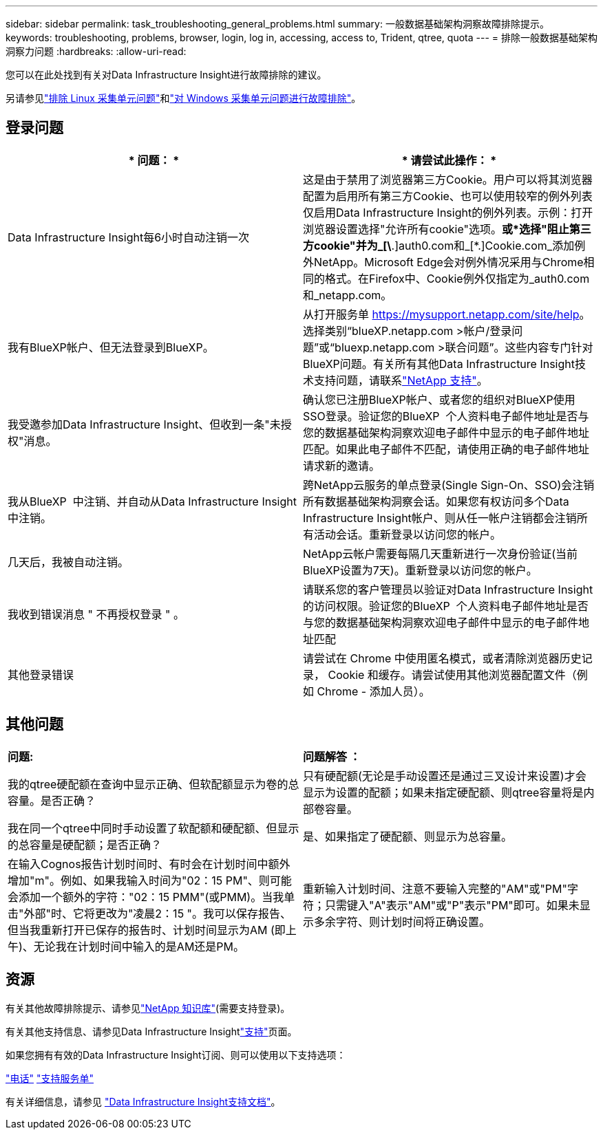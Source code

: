 ---
sidebar: sidebar 
permalink: task_troubleshooting_general_problems.html 
summary: 一般数据基础架构洞察故障排除提示。 
keywords: troubleshooting, problems, browser, login, log in, accessing, access to, Trident, qtree, quota 
---
= 排除一般数据基础架构洞察力问题
:hardbreaks:
:allow-uri-read: 


[role="lead"]
您可以在此处找到有关对Data Infrastructure Insight进行故障排除的建议。

另请参见link:task_troubleshooting_linux_acquisition_unit_problems.html["排除 Linux 采集单元问题"]和link:task_troubleshooting_windows_acquisition_unit_problems.html["对 Windows 采集单元问题进行故障排除"]。



== 登录问题

|===
| * 问题： * | * 请尝试此操作： * 


| Data Infrastructure Insight每6小时自动注销一次 | 这是由于禁用了浏览器第三方Cookie。用户可以将其浏览器配置为启用所有第三方Cookie、也可以使用较窄的例外列表仅启用Data Infrastructure Insight的例外列表。示例：打开浏览器设置选择"允许所有cookie"选项。*或*选择"阻止第三方cookie"并为_[\*.]auth0.com和_[*.]Cookie.com_添加例外NetApp。Microsoft Edge会对例外情况采用与Chrome相同的格式。在Firefox中、Cookie例外仅指定为_auth0.com和_netapp.com。 


| 我有BlueXP帐户、但无法登录到BlueXP。 | 从打开服务单 https://mysupport.netapp.com/site/help[]。选择类别“blueXP.netapp.com >帐户/登录问题”或“bluexp.netapp.com >联合问题”。这些内容专门针对BlueXP问题。有关所有其他Data Infrastructure Insight技术支持问题，请联系link:concept_requesting_support.html["NetApp 支持"]。 


| 我受邀参加Data Infrastructure Insight、但收到一条"未授权"消息。 | 确认您已注册BlueXP帐户、或者您的组织对BlueXP使用SSO登录。验证您的BlueXP  个人资料电子邮件地址是否与您的数据基础架构洞察欢迎电子邮件中显示的电子邮件地址匹配。如果此电子邮件不匹配，请使用正确的电子邮件地址请求新的邀请。 


| 我从BlueXP  中注销、并自动从Data Infrastructure Insight中注销。 | 跨NetApp云服务的单点登录(Single Sign-On、SSO)会注销所有数据基础架构洞察会话。如果您有权访问多个Data Infrastructure Insight帐户、则从任一帐户注销都会注销所有活动会话。重新登录以访问您的帐户。 


| 几天后，我被自动注销。 | NetApp云帐户需要每隔几天重新进行一次身份验证(当前BlueXP设置为7天)。重新登录以访问您的帐户。 


| 我收到错误消息 " 不再授权登录 " 。 | 请联系您的客户管理员以验证对Data Infrastructure Insight的访问权限。验证您的BlueXP  个人资料电子邮件地址是否与您的数据基础架构洞察欢迎电子邮件中显示的电子邮件地址匹配 


| 其他登录错误 | 请尝试在 Chrome 中使用匿名模式，或者清除浏览器历史记录， Cookie 和缓存。请尝试使用其他浏览器配置文件（例如 Chrome - 添加人员）。 
|===


== 其他问题

|===


| *问题:* | *问题解答 ：* 


| 我的qtree硬配额在查询中显示正确、但软配额显示为卷的总容量。是否正确？ | 只有硬配额(无论是手动设置还是通过三叉设计来设置)才会显示为设置的配额；如果未指定硬配额、则qtree容量将是内部卷容量。 


| 我在同一个qtree中同时手动设置了软配额和硬配额、但显示的总容量是硬配额；是否正确？ | 是、如果指定了硬配额、则显示为总容量。 


| 在输入Cognos报告计划时间时、有时会在计划时间中额外增加"m"。例如、如果我输入时间为"02：15 PM"、则可能会添加一个额外的字符："02：15 PMM"(或PMM)。当我单击"外部"时、它将更改为"凌晨2：15 "。我可以保存报告、但当我重新打开已保存的报告时、计划时间显示为AM (即上午)、无论我在计划时间中输入的是AM还是PM。 | 重新输入计划时间、注意不要输入完整的"AM"或"PM"字符；只需键入"A"表示"AM"或"P"表示"PM"即可。如果未显示多余字符、则计划时间将正确设置。 
|===


== 资源

有关其他故障排除提示、请参见link:https://kb.netapp.com/Cloud/BlueXP/DII["NetApp 知识库"](需要支持登录)。

有关其他支持信息、请参见Data Infrastructure Insightlink:concept_requesting_support.html["支持"]页面。

如果您拥有有效的Data Infrastructure Insight订阅、则可以使用以下支持选项：

link:https://www.netapp.com/us/contact-us/support.aspx["电话"] link:https://mysupport.netapp.com/site/cases/mine/create?serialNumber=95001014387268156333["支持服务单"]

有关详细信息，请参见 https://docs.netapp.com/us-en/cloudinsights/concept_requesting_support.html["Data Infrastructure Insight支持文档"]。
